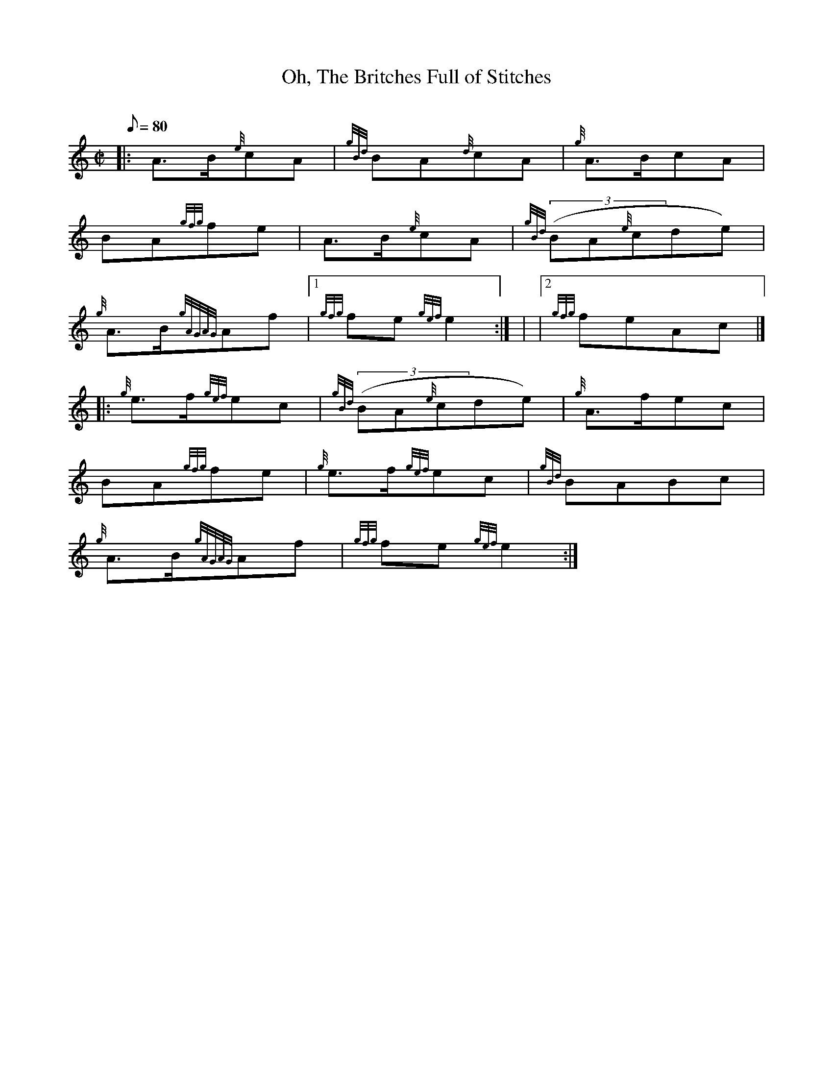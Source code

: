 X: 1
T:Oh, The Britches Full of Stitches
M:C|
L:1/8
Q:80
C:
S:March 2/4
K:HP
|: A3/2B/2{e}cA|
{gBd}BA{d}cA|
{g}A3/2B/2cA|  !
BA{gfg}fe|
A3/2B/2{e}cA|
{gBd}((3BA{e}cde)|  !
{g}A3/2B/2{gAGAG}Af|1
{gfg}fe{gef}e2:| |
|2 {gfg}feAc|] |:  !
{g}e3/2f/2{gef}ec|
{gBd}((3BA{e}cde)|
{g}A3/2f/2ec|  !
BA{gfg}fe|
{g}e3/2f/2{gef}ec|
{gBd}BABc|  !
{g}A3/2B/2{gAGAG}Af|
{gfg}fe{gef}e2:|
